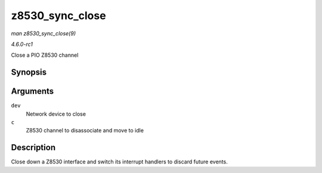 
.. _API-z8530-sync-close:

================
z8530_sync_close
================

*man z8530_sync_close(9)*

*4.6.0-rc1*

Close a PIO Z8530 channel


Synopsis
========

.. c:function:: int z8530_sync_close( struct net_device * dev, struct z8530_channel * c )

Arguments
=========

``dev``
    Network device to close

``c``
    Z8530 channel to disassociate and move to idle


Description
===========

Close down a Z8530 interface and switch its interrupt handlers to discard future events.
